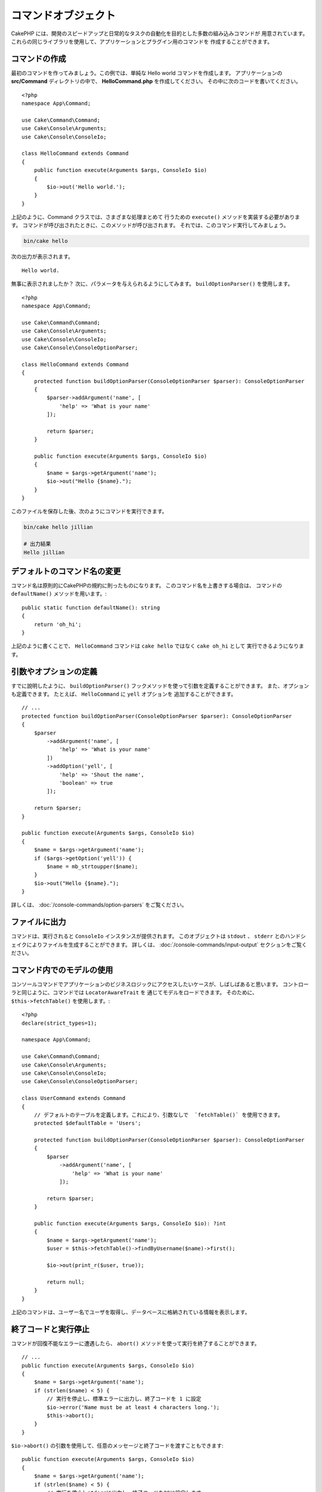 コマンドオブジェクト
#########################

.. php:namespace:: Cake\Console
.. php:class:: Command

CakePHP には、開発のスピードアップと日常的なタスクの自動化を目的とした多数の組み込みコマンドが
用意されています。これらの同じライブラリを使用して、アプリケーションとプラグイン用のコマンドを
作成することができます。

コマンドの作成
==================

最初のコマンドを作ってみましょう。この例では、単純な Hello world コマンドを作成します。
アプリケーションの **src/Command** ディレクトリの中で、 **HelloCommand.php** を作成してください。
その中に次のコードを書いてください。 ::

    <?php
    namespace App\Command;

    use Cake\Command\Command;
    use Cake\Console\Arguments;
    use Cake\Console\ConsoleIo;

    class HelloCommand extends Command
    {
        public function execute(Arguments $args, ConsoleIo $io)
        {
            $io->out('Hello world.');
        }
    }

上記のように、Command クラスでは、さまざまな処理まとめて
行うための ``execute()`` メソッドを実装する必要があります。
コマンドが呼び出されたときに、このメソッドが呼び出されます。
それでは、このコマンド実行してみましょう。

.. code-block:: console

    bin/cake hello

次の出力が表示されます。 ::

    Hello world.

無事に表示されましたか？
次に、パラメータを与えられるようにしてみます。
``buildOptionParser()`` を使用します。 ::

    <?php
    namespace App\Command;

    use Cake\Command\Command;
    use Cake\Console\Arguments;
    use Cake\Console\ConsoleIo;
    use Cake\Console\ConsoleOptionParser;

    class HelloCommand extends Command
    {
        protected function buildOptionParser(ConsoleOptionParser $parser): ConsoleOptionParser
        {
            $parser->addArgument('name', [
                'help' => 'What is your name'
            ]);

            return $parser;
        }

        public function execute(Arguments $args, ConsoleIo $io)
        {
            $name = $args->getArgument('name');
            $io->out("Hello {$name}.");
        }
    }


このファイルを保存した後、次のようにコマンドを実行できます。

.. code-block:: console

    bin/cake hello jillian

    # 出力結果
    Hello jillian

デフォルトのコマンド名の変更
=================================

コマンド名は原則的にCakePHPの規約に則ったものになります。
このコマンド名を上書きする場合は、
コマンドの ``defaultName()`` メソッドを用います。::

    public static function defaultName(): string
    {
        return 'oh_hi';
    }

上記のように書くことで、 ``HelloCommand`` コマンドは
``cake hello`` ではなく ``cake oh_hi`` として
実行できるようになります。

引数やオプションの定義
==============================

すでに說明したように、 ``buildOptionParser()`` フックメソッドを使って引数を定義することができます。
また、オプションも定義できます。 たとえば、 ``HelloCommand`` に ``yell`` オプションを
追加することができます。 ::

    // ...
    protected function buildOptionParser(ConsoleOptionParser $parser): ConsoleOptionParser
    {
        $parser
            ->addArgument('name', [
                'help' => 'What is your name'
            ])
            ->addOption('yell', [
                'help' => 'Shout the name',
                'boolean' => true
            ]);

        return $parser;
    }

    public function execute(Arguments $args, ConsoleIo $io)
    {
        $name = $args->getArgument('name');
        if ($args->getOption('yell')) {
            $name = mb_strtoupper($name);
        }
        $io->out("Hello {$name}.");
    }

詳しくは、 :doc:`/console-commands/option-parsers` をご覧ください。

ファイルに出力
====================

コマンドは、実行されると ``ConsoleIo`` インスタンスが提供されます。
このオブジェクトは ``stdout`` 、 ``stderr`` とのハンドシェイクによりファイルを生成することができます。
詳しくは、 :doc:`/console-commands/input-output` セクションをご覧ください。

コマンド内でのモデルの使用
==========================

コンソールコマンドでアプリケーションのビジネスロジックにアクセスしたいケースが、しばしばあると思います。
コントローラと同じように、コマンドでは ``LocatorAwareTrait`` を
通じてモデルをロードできます。
そのために、 ``$this->fetchTable()`` を使用します。::

    <?php
    declare(strict_types=1);

    namespace App\Command;

    use Cake\Command\Command;
    use Cake\Console\Arguments;
    use Cake\Console\ConsoleIo;
    use Cake\Console\ConsoleOptionParser;

    class UserCommand extends Command
    {
        // デフォルトのテーブルを定義します。これにより、引数なしで  `fetchTable()` を使用できます。
        protected $defaultTable = 'Users';

        protected function buildOptionParser(ConsoleOptionParser $parser): ConsoleOptionParser
        {
            $parser
                ->addArgument('name', [
                    'help' => 'What is your name'
                ]);

            return $parser;
        }

        public function execute(Arguments $args, ConsoleIo $io): ?int
        {
            $name = $args->getArgument('name');
            $user = $this->fetchTable()->findByUsername($name)->first();

            $io->out(print_r($user, true));

            return null;
        }
    }

上記のコマンドは、ユーザー名でユーザを取得し、データベースに格納されている情報を表示します。

終了コードと実行停止
=================================

コマンドが回復不能なエラーに遭遇したら、 ``abort()`` メソッドを使って実行を終了することができます。 ::

    // ...
    public function execute(Arguments $args, ConsoleIo $io)
    {
        $name = $args->getArgument('name');
        if (strlen($name) < 5) {
            // 実行を停止し、標準エラーに出力し、終了コードを 1 に設定
            $io->error('Name must be at least 4 characters long.');
            $this->abort();
        }
    }

``$io->abort()`` の引数を使用して、任意のメッセージと終了コードを渡すこともできます::

    public function execute(Arguments $args, ConsoleIo $io)
    {
        $name = $args->getArgument('name');
        if (strlen($name) < 5) {
            // 実行を停止しstderrに出力し、終了コードを99に設定します
            $io->abort('名前は4文字以上にする必要があります。', 99);
        }
    }

.. tip::

    終了コードの 64 から 78 は避けてください。それらは ``sysexits.h`` で記述された
    特定の意味を持っています。また、127 以上も避けてください。
    それらは、 SIGKILL や SIGSEGV のようなシグナルによるプロセスの終了を示すために使用されるからです。

    OS既存の終了コードの詳細については、Unixシステム の sysexit マニュアルページ
    (``man sysexits``)、または Windows の ``System Error Codes`` ヘルプページを
    参照してください。

他のコマンドの呼び出し
===========================

コマンド内から他のコマンドを呼び出す必要がある場合があります。
そのために ``executeCommand()`` を用いることができます。::

    // コマンドのオプションと引数は配列で渡します。
    $this->executeCommand(OtherCommand::class, ['--verbose', 'deploy']);

    // コンストラクターに引数がある場合はインスタンスを生成して渡します。
    $command = new OtherCommand($otherArgs);
    $this->executeCommand($command, ['--verbose', 'deploy']);

.. _console-command-description:

コマンド説明文の設定
===========================

以下のようにコマンドの説明文を設定することができます。::

    class UserCommand extends Command
    {
        public static function getDescription(): string
        {
            return 'カスタムの説明文';
        }
    }

これにより、Cake CLIに説明文が表示されます。:

.. code-block:: console

    bin/cake

    App:
      - user
      └─── カスタムの説明文

コマンドのヘルプセクションと同様です。:

.. code-block:: console

    cake user --help
    カスタムの説明文

    Usage:
    cake user [-h] [-q] [-v]

.. _console-integration-testing:

コマンドのテスト
================

コンソールアプリケーションをより簡単にテストするため、CakePHP には、
コンソールアプリケーションをテストし、結果をアサートするための
``ConsoleIntegrationTestTrait`` トレイトが備わっています。
このトレイトは、コマンドを実行するために使用する
``exec()`` メソッドが定義されており、このメソッドに、
CLI で使用するのと同じ文字列を渡すことができます。

**src/Command/UpdateTableCommand.php** に置かれた、とてもシンプルなシェルで始めましょう。 ::

    namespace App\Command;

    use Cake\Command\Command;
    use Cake\Console\Arguments;
    use Cake\Console\ConsoleIo;
    use Cake\Console\ConsoleOptionParser;

    class UpdateTableCommand extends Command
    {
        protected function buildOptionParser(ConsoleOptionParser $parser): ConsoleOptionParser
        {
            $parser->setDescription('My cool console app');

            return $parser;
        }
    }

このシェルの統合テストを書くために、 **tests/TestCase/Command/UpdateTableTest.php**
に ``Cake\TestSuite\ConsoleIntegrationTestTrait`` を使用したテストケースを作成します。
このシェルの説明が ``stdout`` に出力されることをテストしましょう。 ::

    namespace App\Test\TestCase\Command;

    use Cake\TestSuite\ConsoleIntegrationTestTrait;
    use Cake\TestSuite\TestCase;

    class UpdateTableCommandTest extends TestCase
    {
        use ConsoleIntegrationTestTrait;

        public function setUp(): void
        {
            parent::setUp();
            $this->useCommandRunner();
        }

        public function testDescriptionOutput()
        {
            $this->exec('update_table --help');
            $this->assertOutputContains('My cool console app');
        }
    }

テストが成立しました。これは簡単な例ですが、コンソールアプリケーションの
統合テストケースを作成することは基本的に簡単です。
このコマンドにさらに多くのロジックを追加してみましょう。 ::

    namespace App\Command;

    use Cake\Command\Command;
    use Cake\Console\Arguments;
    use Cake\Console\ConsoleIo;
    use Cake\Console\ConsoleOptionParser;
    use Cake\I18n\FrozenTime;

    class UpdateTableCommand extends Command
    {
        protected function buildOptionParser(ConsoleOptionParser $parser): ConsoleOptionParser
        {
            $parser
                ->setDescription('My cool console app')
                ->addArgument('table', [
                    'help' => 'Table to update',
                    'required' => true
                ]);

            return $parser;
        }

        public function execute(Arguments $args, ConsoleIo $io)
        {
            $table = $args->getArgument('table');
            $this->fetchTable($table)->query()
                ->update()
                ->set([
                    'modified' => new FrozenTime()
                ])
                ->execute();
        }
    }

これはオプションと関連するロジックを必要とする、
より完成度が高いシェルです。
テストケースを次のコードスニペットに変更してみましょう。 ::

    namespace Cake\Test\TestCase\Command;

    use Cake\Command\Command;
    use Cake\I18n\FrozenTime;
    use Cake\TestSuite\ConsoleIntegrationTestTrait;
    use Cake\TestSuite\TestCase;

    class UpdateTableCommandTest extends TestCase
    {
        use ConsoleIntegrationTestTrait;

        protected $fixtures = [
            // assumes you have a UsersFixture
            'app.Users'
        ];

        public function testDescriptionOutput()
        {
            $this->exec('update_table --help');
            $this->assertOutputContains('My cool console app');
        }

        public function testUpdateModified()
        {
            $now = new FrozenTime('2021-12-12 00:00:00');
            FrozenTime::setTestNow($now);

            $this->loadFixtures('Users');

            $this->exec('update_table Users');
            $this->assertExitCode(Command::CODE_SUCCESS);

            $user = $this->getTableLocator()->get('Users')->get(1);
            $this->assertSame($user->modified->timestamp, $now->timestamp);

            FrozenTime::setTestNow(null);
        }
    }

``testUpdateModified()`` メソッドを見ると分かると思いますが、
コマンドが最初の引数として渡すテーブルを更新することをテストします。
まず最初に、コマンドが適切なステータスコード ``0`` で終了したことを
``assertExitCode()`` によってアサートします。

次に、このコマンドが意図どおりに動作したことを確認します。
つまり、 ``modified`` カラムが現在の時刻に更新されたことを
``assertSame()`` で確認します。

ちなみに、 ``exec()`` はCLIに入力したのと同じ文字列を
使用するため、コマンド文字列としてオプションと引数を含める
ことができます。

対話的なシェルのテスト
--------------------------

コンソールは対話的に用いることも多いインターフェイスです。
``Cake\TestSuite\ConsoleIntegrationTestTrait`` トレイトで
対話的なシェルをテストするには、期待する入力を ``exec()`` の２番目の
パラメーターとして渡すだけです。それらは、期待どおりの順序で配列として含める必要があります。

引き続き、対話的な確認フローを追加してみましょう。
テスト元のコマンドクラスを次のように更新します。 ::

    namespace App\Command;

    use Cake\Command\Command;
    use Cake\Console\Arguments;
    use Cake\Console\ConsoleIo;
    use Cake\Console\ConsoleOptionParser;
    use Cake\I18n\FrozenTime;

    class UpdateTableCommand extends Command
    {
        protected function buildOptionParser(ConsoleOptionParser $parser): ConsoleOptionParser
        {
            $parser
                ->setDescription('My cool console app')
                ->addArgument('table', [
                    'help' => 'Table to update',
                    'required' => true
                ]);

            return $parser;
        }

        public function execute(Arguments $args, ConsoleIo $io)
        {
            $table = $args->getArgument('table');
            if ($io->ask('Are you sure?', 'n', ['y', 'n']) === 'n') {
                $io->error('You need to be sure.');
                $this->abort();
            }
            $this->fetchTable($table)->query()
                ->update()
                ->set([
                    'modified' => new FrozenTime()
                ])
                ->execute();
        }
    }

対話的なサブコマンドができました。次に、適切な応答を受け取るか
どうかをテストするテストケースと、誤った応答を受け取るかどうかを
テストするケースを追加しましょう。 ``testUpdateModified``
メソッドを削除し、 **tests/TestCase/Command/UpdateTableCommandTest.php**
に以下のメソッドを追加してください。 ::

    public function testUpdateModifiedSure()
    {
        $now = new FrozenTime('2017-01-01 00:00:00');
        FrozenTime::setTestNow($now);

        $this->loadFixtures('Users');

        $this->exec('update_table Users', ['y']);
        $this->assertExitCode(Command::CODE_SUCCESS);

        $user = $this->getTableLocator()->get('Users')->get(1);
        $this->assertSame($user->modified->timestamp, $now->timestamp);

        FrozenTime::setTestNow(null);
    }

    public function testUpdateModifiedUnsure()
    {
        $user = $this->getTableLocator()->get('Users')->get(1);
        $original = $user->modified->timestamp;

        $this->exec('my_console best_framework', ['n']);
        $this->assertExitCode(Command::CODE_ERROR);
        $this->assertErrorContains('You need to be sure.');

        $user = $this->getTableLocator()->get('Users')->get(1);
        $this->assertSame($original, $user->timestamp);
    }

最初のテストケースでは、質問を確認し、レコードが更新されます。
2番目のテストでは確認していませんし、レコードが更新されていないので、
エラーメッセージが ``stderr`` に書き込まれていることを確認できます。

CommandRunner のテスト
----------------------

``CommandRunner`` クラスを使ってディスパッチされたシェルをテストするには、
次のメソッドを使ってテストケースでそれを有効にしてください。 ::

    $this->useCommandRunner();

アサーションメソッド
----------------------

``Cake\TestSuite\ConsoleIntegrationTestTrait`` トレイトは、コンソールの出力に対して
容易にアサートできるようにするいくつかのアサーションメソッドを提供します。 ::

    // シェルがsuccessステータスで終了したことをアサート
    $this->assertExitSuccess();

    // シェルがerrorステータスで終了したことをアサート
    $this->assertExitError();

    // シェルが期待したコードで終了したことをアサート
    $this->assertExitCode($expected);

    // 標準出力が文字列を含むことをアサート
    $this->assertOutputContains($expected);

    // 標準エラーが文字列を含むことをアサート
    $this->assertErrorContains($expected);

    // 標準出力を正規表現にマッチするかをアサート
    $this->assertOutputRegExp($expected);

    // 標準エラーが正規表現にマッチするかをアサート
    $this->assertErrorRegExp($expected);

